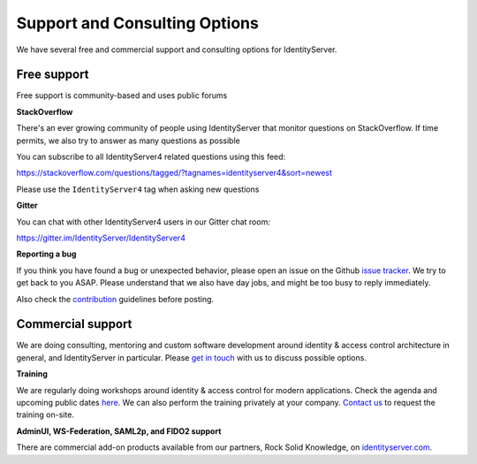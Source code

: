 .. _refSupport:
Support and Consulting Options
==============================

We have several free and commercial support and consulting options for IdentityServer.

Free support
^^^^^^^^^^^^
Free support is community-based and uses public forums

**StackOverflow**

There's an ever growing community of people using IdentityServer that monitor questions on StackOverflow. 
If time permits, we also try to answer as many questions as possible

You can subscribe to all IdentityServer4 related questions using this feed:

https://stackoverflow.com/questions/tagged/?tagnames=identityserver4&sort=newest

Please use the ``IdentityServer4`` tag when asking new questions

**Gitter**

You can chat with other IdentityServer4 users in our Gitter chat room:

https://gitter.im/IdentityServer/IdentityServer4

**Reporting a bug**

If you think you have found a bug or unexpected behavior, please open an issue on the Github `issue tracker <https://github.com/IdentityServer/IdentityServer4/issues>`_.
We try to get back to you ASAP. Please understand that we also have day jobs, and might be too busy to reply immediately.

Also check the `contribution <https://github.com/IdentityServer/IdentityServer4/blob/dev/CONTRIBUTING.md>`_ guidelines before posting.

Commercial support
^^^^^^^^^^^^^^^^^^
We are doing consulting, mentoring and custom software development around identity & access control architecture in general, and IdentityServer in particular.
Please `get in touch <mailto:contact@identityserver.io>`_ with us to discuss possible options.

**Training**

We are regularly doing workshops around identity & access control for modern applications.
Check the agenda and upcoming public dates  `here <https://identityserver.io/training>`_.
We can also perform the training privately at your company. 
`Contact us <mailto:contact@identityserver.io>`_ to request the training on-site. 

**AdminUI, WS-Federation, SAML2p, and FIDO2 support**

There are commercial add-on products available from our partners, Rock Solid Knowledge, on `identityserver.com <https://www.identityserver.com/products>`_.
